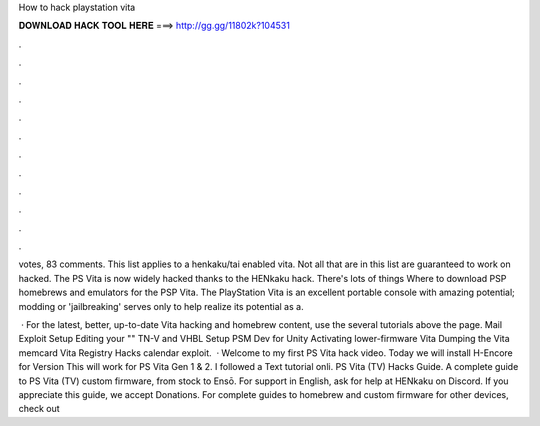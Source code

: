 How to hack playstation vita



𝐃𝐎𝐖𝐍𝐋𝐎𝐀𝐃 𝐇𝐀𝐂𝐊 𝐓𝐎𝐎𝐋 𝐇𝐄𝐑𝐄 ===> http://gg.gg/11802k?104531



.



.



.



.



.



.



.



.



.



.



.



.

votes, 83 comments. This list applies to a henkaku/tai enabled vita. Not all that are in this list are guaranteed to work on hacked. The PS Vita is now widely hacked thanks to the HENkaku hack. There's lots of things Where to download PSP homebrews and emulators for the PSP Vita. The PlayStation Vita is an excellent portable console with amazing potential; modding or 'jailbreaking' serves only to help realize its potential as a.

 · For the latest, better, up-to-date Vita hacking and homebrew content, use the several tutorials above the page. Mail Exploit Setup Editing your "" TN-V and VHBL Setup PSM Dev for Unity Activating lower-firmware Vita Dumping the Vita memcard Vita Registry Hacks calendar exploit.  · Welcome to my first PS Vita hack video. Today we will install H-Encore for Version This will work for PS Vita Gen 1 & 2. I followed a Text tutorial onli. PS Vita (TV) Hacks Guide. A complete guide to PS Vita (TV) custom firmware, from stock to Ensō. For support in English, ask for help at HENkaku on Discord. If you appreciate this guide, we accept Donations. For complete guides to homebrew and custom firmware for other devices, check out 
